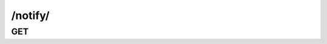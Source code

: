 /notify/
==============


GET
---

.. http:get:: /notify/

    .. admonition:: Action
    
        Query notifications.
    
    :param user_id: ID of the notify receiver.
    :type user_id: :ref:`field-id`
    
    :param target_id: ID of the target for notify.
    :type target_id: :ref:`field-id`
    
    :param target_type: Type of the target for notify.
    :type target_type: :ref:`field-type`
        
    :param unseen: Boolean value to query seen or unseen notifications.
    :type unseen: :ref:`field-bool`
        
    :param filter_type: The filter type of special query.
    :type filter_type: string
        
    **Special Query**:
    
    Use **filter_type** to perform special query. Options are :ref:`enum-app`.
    The results will be constrained in the realm of specified app. 

    .. seealso:: The definition of :ref:`Notify model <model-notify>`
        
        
    **Sample Responses**:
    
        .. include:: index_response
